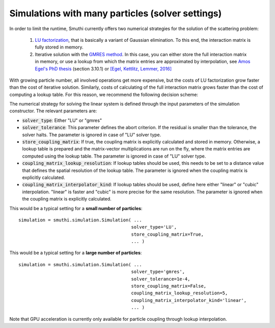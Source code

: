 Simulations with many particles (solver settings)
-------------------------------------------------

In order to limit the runtime, Smuthi currently offers two numerical strategies for
the solution of the scattering problem:

   1. `LU factorization <https://en.wikipedia.org/wiki/LU_decomposition>`_, that is basically a variant of Gaussian elimination.
      To this end, the interaction matrix is fully stored in memory.

   2. Iterative solution with the `GMRES method <https://en.wikipedia.org/wiki/Generalized_minimal_residual_method>`_.
      In this case, you can either store the full interaction matrix in memory, or use a lookup from which
      the matrix entries are approximated by interpolation, see
      `Amos Egel's PhD thesis <https://publikationen.bibliothek.kit.edu/1000093961/26467128>`_ (section 3.10.1) or
      `[Egel, Kettlitz, Lemmer, 2016] <https://doi.org/10.1364/JOSAA.33.000698>`_

With growing particle number, all involved operations get more expensive, but the costs of LU factorization grow
faster than the cost of iterative solution. Similarly, costs of calculating of the full interaction matrix grows
faster than the cost of computing a lookup table. For this reason, we recommend the following decision scheme:

.. image:: images/decision.png
   :width: 45%
   :align: center

The numerical strategy for solving the linear system is defined through the input parameters of the
simulation constructor. The relevant parameters are:

- :code:`solver_type`: Either "LU" or "gmres"
- :code:`solver_tolerance`: This parameter defines the abort criterion.
  If the residual is smaller than the tolerance, the solver halts.
  The parameter is ignored in case of "LU" solver type.
- :code:`store_coupling_matrix`: If true, the coupling matrix is explicitly calculated and stored in memory.
  Otherwise, a lookup table is prepared and the matrix-vector multiplications are run on the fly, where the
  matrix entries are computed using the lookup table. The parameter is ignored in case of "LU" solver type.
- :code:`coupling_matrix_lookup_resolution`: If lookup tables should be used, this needs to be set to a distance value
  that defines the spatial resolution of the lookup table. The parameter is ignored when the coupling matrix is
  explicitly calculated.
- :code:`coupling_matrix_interpolator_kind`: If lookup tables should be used, define here either "linear" or "cubic"
  interpolation. "linear" is faster and "cubic" is more precise for the same resolution. The parameter is ignored when the coupling matrix is
  explicitly calculated.

This would be a typical setting for a **small number of particles**::

   simulation = smuthi.simulation.Simulation( ...
                                             solver_type='LU',
                                             store_coupling_matrix=True,
                                             ... )


This would be a typical setting for a **large number of particles**::

   simulation = smuthi.simulation.Simulation( ...
                                             solver_type='gmres',
                                             solver_tolerance=1e-4,
                                             store_coupling_matrix=False,
                                             coupling_matrix_lookup_resolution=5,
                                             coupling_matrix_interpolator_kind='linear',
                                             ... )

Note that GPU acceleration is currently only available for particle coupling through lookup interpolation.
